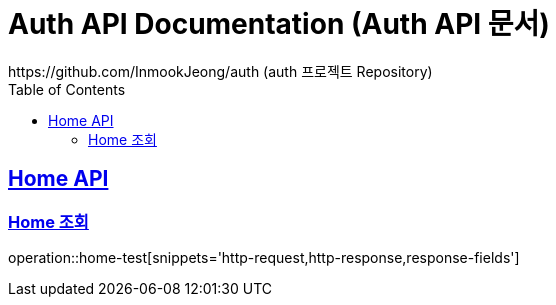 = Auth API Documentation (Auth API 문서)
https://github.com/InmookJeong/auth (auth 프로젝트 Repository)
:doctype: restTest
:icons: font
:source-highlighter: highlightjs
:toc: left
:toclevels: 2
:sectlinks:

[[Home-API]]
== Home API

[[home-기본-조회]]
=== Home 조회
operation::home-test[snippets='http-request,http-response,response-fields']